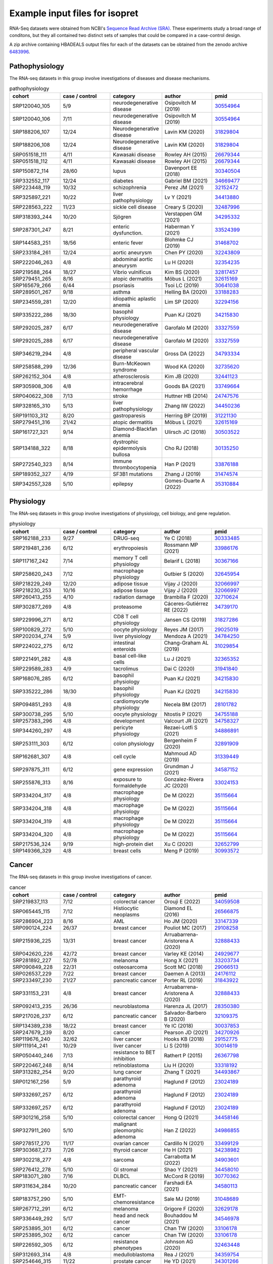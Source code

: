 .. _rstexample:
===============================
Example input files for isopret
===============================

RNA-Seq datasets were obtained from NCBI's `Sequence Read Archive (SRA) <https://www.ncbi.nlm.nih.gov/sra>`_.
These experiments study a broad range of conditons, but they all contained two distinct sets of
samples that could be compared in a case-control design.

A zip archive containing HBADEALS output files for each of the datasets can be obtained
from the zenodo archive `6483996 <https://zenodo.org/record/6483996>`_.

.. _33524399: https://pubmed.ncbi.nlm.nih.gov/33524399/
.. _31468702: https://pubmed.ncbi.nlm.nih.gov/31468702/
.. _30641038: https://pubmed.ncbi.nlm.nih.gov/30641038/
.. _33876188: https://pubmed.ncbi.nlm.nih.gov/33876188/
.. _34413880: https://pubmed.ncbi.nlm.nih.gov/34413880/
.. _34295332: https://pubmed.ncbi.nlm.nih.gov/34295332/
.. _32152472: https://pubmed.ncbi.nlm.nih.gov/32152472/
.. _30554964: https://pubmed.ncbi.nlm.nih.gov/30554964/
.. _34669477: https://pubmed.ncbi.nlm.nih.gov/34669477/
.. _33749664: https://pubmed.ncbi.nlm.nih.gov/33749664/
.. _32243809: https://pubmed.ncbi.nlm.nih.gov/32243809/
.. _30340504: https://pubmed.ncbi.nlm.nih.gov/30340504/
.. _31829804: https://pubmed.ncbi.nlm.nih.gov/31829804/
.. _32817457: https://pubmed.ncbi.nlm.nih.gov/32817457/
.. _33188283: https://pubmed.ncbi.nlm.nih.gov/33188283/
.. _30503522: https://pubmed.ncbi.nlm.nih.gov/30503522/
.. _32487996: https://pubmed.ncbi.nlm.nih.gov/32487996/
.. _31474574: https://pubmed.ncbi.nlm.nih.gov/31474574/
.. _32735620: https://pubmed.ncbi.nlm.nih.gov/32735620/
.. _32615169: https://pubmed.ncbi.nlm.nih.gov/32615169/
.. _32441123: https://pubmed.ncbi.nlm.nih.gov/32441123/
.. _31221130: https://pubmed.ncbi.nlm.nih.gov/31221130/
.. _30135250: https://pubmed.ncbi.nlm.nih.gov/30135250/
.. _33327559: https://pubmed.ncbi.nlm.nih.gov/33327559/
.. _32294156: https://pubmed.ncbi.nlm.nih.gov/32294156/
.. _34793334: https://pubmed.ncbi.nlm.nih.gov/34793334/
.. _26679344: https://pubmed.ncbi.nlm.nih.gov/26679344/
.. _34450236: https://pubmed.ncbi.nlm.nih.gov/34450236/
.. _34215830: https://pubmed.ncbi.nlm.nih.gov/34215830/
.. _32354235: https://pubmed.ncbi.nlm.nih.gov/32354235/
.. _35310884: https://pubmed.ncbi.nlm.nih.gov/35310884/
.. _24747576: https://pubmed.ncbi.nlm.nih.gov/24747576/


Pathophysiology
###############

The RNA-seq datasets in this group involve investigations of diseases and disease mechanisms.

.. csv-table:: pathophysiology
   :header: "cohort", "case / control", "category", "author", "pmid"
   :widths: 20, 20, 20, 20, 20

   SRP120040_105,5/9,neurodegenerative disease,Osipovitch M (2019),30554964_
   SRP120040_106,7/11,neurodegenerative disease,Osipovitch M (2019),30554964_
   SRP188206_107,12/24,Neurodegenerative disease,Lavin KM (2020),31829804_
   SRP188206_108,12/24,Neurodegenerative disease,Lavin KM (2020),31829804_
   SRP051518_111,4/11,Kawasaki disease,Rowley AH (2015),26679344_
   SRP051518_112,4/11,Kawasaki disease,Rowley AH (2015),26679344_
   SRP150872_114,28/60,lupus,Davenport EE (2018),30340504_
   SRP332552_117,12/24,diabetes,Gabriel BM (2021),34669477_
   SRP223448_119,10/32,schizophrenia,Perez JM (2021),32152472_
   SRP325897_221,10/22,liver pathophysiology,Lv Y (2021),34413880_
   SRP228563_222,11/23,sickle cell disease,Creary S (2020),32487996_
   SRP318393_244,10/20,Sjögren,Verstappen GM (2021),34295332_
   SRP287301_247,8/21,enteric dysfunction.,Haberman Y (2021),33524399_
   SRP144583_251,18/56,enteric fever,Blohmke CJ (2019),31468702_
   SRP233184_261,12/24,aortic aneurysm,Chen PY (2020),32243809_
   SRP222046_263,4/8,abdominal aortic aneurysm,Lu H (2020),32354235_
   SRP219588_264,18/27,Vibrio vulnificus,Kim BS (2020),32817457_
   SRP279451_265,8/16,atopic dermatitis,Möbus L (2021),32615169_
   SRP165679_266,6/44,psoriasis,Tsoi LC (2019),30641038_
   SRP289501_267,9/18,asthma,Helling BA (2020),33188283_
   SRP234559_281,12/20,idiopathic aplastic anemia,Lim SP (2020),32294156_
   SRP335222_286,18/30,basophil physiology,Puan KJ (2021),34215830_
   SRP292025_287,6/17,neurodegenerative disease,Garofalo M (2020),33327559_
   SRP292025_288,6/17,neurodegenerative disease,Garofalo M (2020),33327559_
   SRP346219_294,4/8,peripheral vascular disease,Gross DA (2022),34793334_
   SRP258588_299,12/36,Burn-McKeown syndrome,Wood KA (2020),32735620_
   SRP262152_304,4/8,atherosclerosis,Kim JB (2020),32441123_
   SRP305908_306,4/8,intracerebral hemorrhage,Goods BA (2021),33749664_
   SRP040622_308,7/13,stroke,Huttner HB (2014),24747576_
   SRP328165_310,5/13,liver pathophysiology,Zhang IW (2022),34450236_
   SRP191103_312,8/20,gastroparesis,Herring BP (2019),31221130_
   SRP279451_316,21/42,atopic dermatitis,Möbus L (2021),32615169_
   SRP161727_321,9/14,Diamond-Blackfan anemia,Ulirsch JC (2018),30503522_
   SRP134188_322,8/18,dystrophic epidermolysis bullosa,Cho RJ (2018),30135250_
   SRP272540_323,8/14,immune thrombocytopenia,Han P (2021),33876188_
   SRP189352_327,4/19,SF3B1 mutations,Zhang J (2019),31474574_
   SRP342557_328,5/10,epilepsy,Gomes-Duarte A (2022),35310884_


.. _32652799: https://pubmed.ncbi.nlm.nih.gov/32652799/
.. _35115664: https://pubmed.ncbi.nlm.nih.gov/35115664/
.. _29025019: https://pubmed.ncbi.nlm.nih.gov/29025019/
.. _32891909: https://pubmed.ncbi.nlm.nih.gov/32891909/
.. _31827286: https://pubmed.ncbi.nlm.nih.gov/31827286/
.. _30333485: https://pubmed.ncbi.nlm.nih.gov/30333485/
.. _33986176: https://pubmed.ncbi.nlm.nih.gov/33986176/
.. _34755188: https://pubmed.ncbi.nlm.nih.gov/34755188/
.. _34739170: https://pubmed.ncbi.nlm.nih.gov/34739170/
.. _28101782: https://pubmed.ncbi.nlm.nih.gov/28101782/
.. _34758327: https://pubmed.ncbi.nlm.nih.gov/34758327/
.. _30993572: https://pubmed.ncbi.nlm.nih.gov/30993572/
.. _32710624: https://pubmed.ncbi.nlm.nih.gov/32710624/
.. _31339449: https://pubmed.ncbi.nlm.nih.gov/31339449/
.. _32365352: https://pubmed.ncbi.nlm.nih.gov/32365352/
.. _34587152: https://pubmed.ncbi.nlm.nih.gov/34587152/
.. _31941840: https://pubmed.ncbi.nlm.nih.gov/31941840/
.. _34784250: https://pubmed.ncbi.nlm.nih.gov/34784250/
.. _32645954: https://pubmed.ncbi.nlm.nih.gov/32645954/
.. _34215830: https://pubmed.ncbi.nlm.nih.gov/34215830/
.. _34886891: https://pubmed.ncbi.nlm.nih.gov/34886891/
.. _33024153: https://pubmed.ncbi.nlm.nih.gov/33024153/
.. _31029854: https://pubmed.ncbi.nlm.nih.gov/31029854/
.. _32066997: https://pubmed.ncbi.nlm.nih.gov/32066997/
.. _30367166: https://pubmed.ncbi.nlm.nih.gov/30367166/

Physiology
##########

The RNA-seq datasets in this group involve investigations of physiology, cell biology, and gene regulation.

.. csv-table:: physiology
   :header: "cohort", "case / control", "category", "author", "pmid"
   :widths: 20, 20, 20, 20, 20

   SRP162188_233,9/27,DRUG-seq,Ye C (2018),30333485_
   SRP219481_236,6/12,erythropoiesis,Rossmann MP (2021),33986176_
   SRP117167_242,7/14,memory T cell physiology,Belarif L (2018),30367166_
   SRP258620_243,7/12,macrophage physiology,Gutbier S (2020),32645954_
   SRP218229_249,12/20,adipose tissue,Vijay J (2020),32066997_
   SRP218230_253,10/16,adipose tissue,Vijay J (2020),32066997_
   SRP260413_255,4/10,radiation damage,Brambilla F (2020),32710624_
   SRP302877_269,4/8,proteasome,Cáceres-Gutiérrez RE (2022),34739170_
   SRP229996_271,8/12,CD8 T cell physiology,Jansen CS (2019),31827286_
   SRP100829_272,5/10,oocyte physiology,Reyes JM (2017),29025019_
   SRP202034_274,5/9,liver physiology,Mendoza A (2021),34784250_
   SRP224022_275,6/12,intestinal enteroids,Chang-Graham AL (2019),31029854_
   SRP221491_282,4/8,basal cell-like cells,Lu J (2021),32365352_
   SRP229589_283,4/9,tacrolimus,Dai C (2020),31941840_
   SRP168076_285,6/12,basophil physiology,Puan KJ (2021),34215830_
   SRP335222_286,18/30,basophil physiology,Puan KJ (2021),34215830_
   SRP094851_293,4/8,cardiomyocyte physiology,Necela BM (2017),28101782_
   SRP300738_295,5/10,oocyte physiology,Ntostis P (2021),34755188_
   SRP257383_296,4/8,development,Valcourt JR (2021),34758327_
   SRP344260_297,4/8,pericyte physiology,Rezaei-Lotfi S (2021),34886891_
   SRP253111_303,6/12,colon physiology,Bergenheim F (2020),32891909_
   SRP162681_307,4/8,cell cycle,Mahmoud AD (2019),31339449_
   SRP297875_311,6/12,gene expression,Grundman J (2021),34587152_
   SRP255876_313,8/16,exposure to formaldehyde,Gonzalez-Rivera JC (2020),33024153_
   SRP334204_317,4/8,macrophage physiology,De M (2022),35115664_
   SRP334204_318,4/8,macrophage physiology,De M (2022),35115664_
   SRP334204_319,4/8,macrophage physiology,De M (2022),35115664_
   SRP334204_320,4/8,macrophage physiology,De M (2022),35115664_
   SRP217536_324,9/19,high-protein diet,Xu C (2020),32652799_
   SRP149366_329,4/8,breast cells,Meng P (2019),30993572_


.. _34903601: https://pubmed.ncbi.nlm.nih.gov/34903601/
.. _34458010: https://pubmed.ncbi.nlm.nih.gov/34458010/
.. _32463448: https://pubmed.ncbi.nlm.nih.gov/32463448/
.. _26566875: https://pubmed.ncbi.nlm.nih.gov/26566875/
.. _34493867: https://pubmed.ncbi.nlm.nih.gov/34493867/
.. _30014619: https://pubmed.ncbi.nlm.nih.gov/30014619/
.. _34301266: https://pubmed.ncbi.nlm.nih.gov/34301266/
.. _31048689: https://pubmed.ncbi.nlm.nih.gov/31048689/
.. _29108258: https://pubmed.ncbi.nlm.nih.gov/29108258/
.. _34546978: https://pubmed.ncbi.nlm.nih.gov/34546978/
.. _34580113: https://pubmed.ncbi.nlm.nih.gov/34580113/
.. _34986855: https://pubmed.ncbi.nlm.nih.gov/34986855/
.. _34359754: https://pubmed.ncbi.nlm.nih.gov/34359754/
.. _32109375: https://pubmed.ncbi.nlm.nih.gov/32109375/
.. _29066513: https://pubmed.ncbi.nlm.nih.gov/29066513/
.. _34238982: https://pubmed.ncbi.nlm.nih.gov/34238982/
.. _34458146: https://pubmed.ncbi.nlm.nih.gov/34458146/
.. _26367798: https://pubmed.ncbi.nlm.nih.gov/26367798/
.. _24929677: https://pubmed.ncbi.nlm.nih.gov/24929677/
.. _33203734: https://pubmed.ncbi.nlm.nih.gov/33203734/
.. _28350380: https://pubmed.ncbi.nlm.nih.gov/28350380/
.. _33499129: https://pubmed.ncbi.nlm.nih.gov/33499129/
.. _34059508: https://pubmed.ncbi.nlm.nih.gov/34059508/
.. _24176112: https://pubmed.ncbi.nlm.nih.gov/24176112/
.. _33147339: https://pubmed.ncbi.nlm.nih.gov/33147339/
.. _33318192: https://pubmed.ncbi.nlm.nih.gov/33318192/
.. _30037853: https://pubmed.ncbi.nlm.nih.gov/30037853/
.. _31843922: https://pubmed.ncbi.nlm.nih.gov/31843922/
.. _29152775: https://pubmed.ncbi.nlm.nih.gov/29152775/
.. _23024189: https://pubmed.ncbi.nlm.nih.gov/23024189/
.. _33106178: https://pubmed.ncbi.nlm.nih.gov/33106178/
.. _34270926: https://pubmed.ncbi.nlm.nih.gov/34270926/
.. _30770362: https://pubmed.ncbi.nlm.nih.gov/30770362/
.. _32629178: https://pubmed.ncbi.nlm.nih.gov/32629178/
.. _32888433: https://pubmed.ncbi.nlm.nih.gov/32888433/



Cancer
######

The RNA-seq datasets in this group involve investigations of cancer.

.. csv-table:: cancer
   :header: "cohort", "case / control", "category", "author", "pmid"
   :widths: 20, 20, 20, 20, 20

   SRP219837_113,7/12,colorectal cancer,Orouji E (2022),34059508_
   SRP065445_115,7/12,Histiocytic neoplasms,Diamond EL (2016),26566875_
   SRP286904_223,8/16,AML,Ho JM (2020),33147339_
   SRP090124_224,26/37,breast cancer,Pouliot MC (2017),29108258_
   SRP215936_225,13/31,breast cancer,Arruabarrena-Aristorena A (2020),32888433_
   SRP042620_226,42/72,breast cancer,Varley KE (2014),24929677_
   SRP281892_227,52/78,melanoma,Hong X (2021),33203734_
   SRP090849_228,22/31,osteosarcoma,Scott MC (2018),29066513_
   SRP026537_229,7/22,breast cancer,Daemen A (2013),24176112_
   SRP233497_230,21/27,pancreatic cancer,Porter RL (2019),31843922_
   SRP331153_231,4/8,breast cancer,Arruabarrena-Aristorena A (2020),32888433_
   SRP092413_235,26/36,neuroblastoma,Harenza JL (2017),28350380_
   SRP217026_237,6/12,pancreatic cancer,Salvador-Barbero B (2020),32109375_
   SRP134389_238,18/22,breast cancer,Ye IC (2018),30037853_
   SRP247679_239,8/20,cancer,Pearson JD (2021),34270926_
   SRP119676_240,32/62,liver cancer,Hooks KB (2018),29152775_
   SRP111914_241,10/29,liver cancer,Li S (2019),30014619_
   SRP050440_246,7/13,resistance to BET inhibition,Rathert P (2015),26367798_
   SRP220467_248,8/14,retinoblastoma,Liu H (2020),33318192_
   SRP313282_254,9/20,lung cancer,Zhang T (2021),34493867_
   SRP012167_256,5/9,parathyroid adenoma,Haglund F (2012),23024189_
   SRP332697_257,6/12,parathyroid adenoma,Haglund F (2012),23024189_
   SRP332697_257,6/12,parathyroid adenoma,Haglund F (2012),23024189_
   SRP301216_258,5/10,colorectal cancer,Hong Q (2021),34458146_
   SRP327911_260,5/10,malignant pleomorphic adenoma,Han Z (2022),34986855_
   SRP278517_270,11/17,ovarian cancer,Cardillo N (2021),33499129_
   SRP303687_273,7/26,thyroid cancer,He H (2021),34238982_
   SRP302218_277,4/8,sarcoma,Carrabotta M (2022),34903601_
   SRP276412_278,5/10,GI stromal ,Shao Y (2021),34458010_
   SRP183071_280,7/16,DLBCL,McCord R (2019),30770362_
   SRP311634_284,10/20,pancreatic cancer,Farshadi EA (2021),34580113_
   SRP183757_290,5/10,EMT-chemoresistance,Sale MJ (2019),31048689_
   SRP267712_291,6/12,melanoma,Grigore F (2020),32629178_
   SRP336449_292,5/17,head and neck cancer,Bouhaddou M (2021),34546978_
   SRP253895_301,6/12,cancer,Chan TW (2020),33106178_
   SRP253895_302,6/12,cancer,Chan TW (2020),33106178_
   SRP226592_305,6/12,resistance phenotypes,Johnson AG (2020),32463448_
   SRP312693_314,4/8,medulloblastoma,Rea J (2021),34359754_
   SRP254646_315,11/22,prostate cancer,He YD (2021),34301266_


.. _26873097: https://pubmed.ncbi.nlm.nih.gov/26873097/
.. _31434901: https://pubmed.ncbi.nlm.nih.gov/31434901/
.. _33897690: https://pubmed.ncbi.nlm.nih.gov/33897690/
.. _34128839: https://pubmed.ncbi.nlm.nih.gov/34128839/
.. _31844885: https://pubmed.ncbi.nlm.nih.gov/31844885/

Infectious disease
##################

The RNA-seq datasets in this group involve investigations of infectious disease.



.. csv-table:: infectious disease
   :header: "cohort", "case / control", "category", "author", "pmid"
   :widths: 20, 20, 20, 20, 20

   SRP049605_116,28/41,Lyme disease,Bouquet J (2016),26873097_
   SRP286302_118,6/12,Trypanosoma cruzi,Gil-Jaramillo N (2021),33897690_
   SRP095674_220,4/10,Schistosoma haematobium,Labuda LA (2020),31844885_
   SRP134018_250,15/39,Tuberculous meningitis,Rohlwink UK (2019),31434901_
   SRP320156_309,6/12,tuberculosis,Reichmann MT (2021),34128839_



